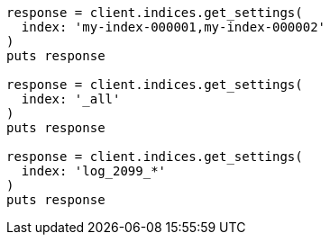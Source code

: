 [source, ruby]
----
response = client.indices.get_settings(
  index: 'my-index-000001,my-index-000002'
)
puts response

response = client.indices.get_settings(
  index: '_all'
)
puts response

response = client.indices.get_settings(
  index: 'log_2099_*'
)
puts response
----

